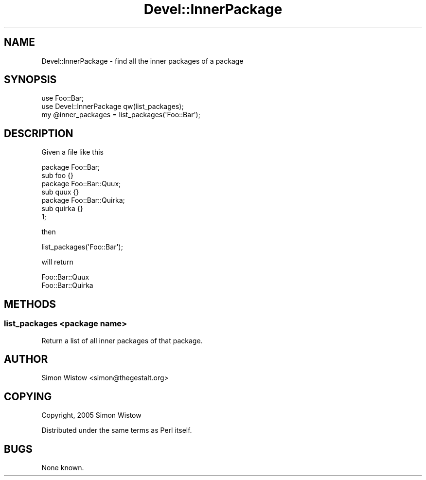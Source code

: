 .\" Automatically generated by Pod::Man 4.11 (Pod::Simple 3.35)
.\"
.\" Standard preamble:
.\" ========================================================================
.de Sp \" Vertical space (when we can't use .PP)
.if t .sp .5v
.if n .sp
..
.de Vb \" Begin verbatim text
.ft CW
.nf
.ne \\$1
..
.de Ve \" End verbatim text
.ft R
.fi
..
.\" Set up some character translations and predefined strings.  \*(-- will
.\" give an unbreakable dash, \*(PI will give pi, \*(L" will give a left
.\" double quote, and \*(R" will give a right double quote.  \*(C+ will
.\" give a nicer C++.  Capital omega is used to do unbreakable dashes and
.\" therefore won't be available.  \*(C` and \*(C' expand to `' in nroff,
.\" nothing in troff, for use with C<>.
.tr \(*W-
.ds C+ C\v'-.1v'\h'-1p'\s-2+\h'-1p'+\s0\v'.1v'\h'-1p'
.ie n \{\
.    ds -- \(*W-
.    ds PI pi
.    if (\n(.H=4u)&(1m=24u) .ds -- \(*W\h'-12u'\(*W\h'-12u'-\" diablo 10 pitch
.    if (\n(.H=4u)&(1m=20u) .ds -- \(*W\h'-12u'\(*W\h'-8u'-\"  diablo 12 pitch
.    ds L" ""
.    ds R" ""
.    ds C` ""
.    ds C' ""
'br\}
.el\{\
.    ds -- \|\(em\|
.    ds PI \(*p
.    ds L" ``
.    ds R" ''
.    ds C`
.    ds C'
'br\}
.\"
.\" Escape single quotes in literal strings from groff's Unicode transform.
.ie \n(.g .ds Aq \(aq
.el       .ds Aq '
.\"
.\" If the F register is >0, we'll generate index entries on stderr for
.\" titles (.TH), headers (.SH), subsections (.SS), items (.Ip), and index
.\" entries marked with X<> in POD.  Of course, you'll have to process the
.\" output yourself in some meaningful fashion.
.\"
.\" Avoid warning from groff about undefined register 'F'.
.de IX
..
.nr rF 0
.if \n(.g .if rF .nr rF 1
.if (\n(rF:(\n(.g==0)) \{\
.    if \nF \{\
.        de IX
.        tm Index:\\$1\t\\n%\t"\\$2"
..
.        if !\nF==2 \{\
.            nr % 0
.            nr F 2
.        \}
.    \}
.\}
.rr rF
.\" ========================================================================
.\"
.IX Title "Devel::InnerPackage 3"
.TH Devel::InnerPackage 3 "2015-08-04" "perl v5.30.3" "User Contributed Perl Documentation"
.\" For nroff, turn off justification.  Always turn off hyphenation; it makes
.\" way too many mistakes in technical documents.
.if n .ad l
.nh
.SH "NAME"
Devel::InnerPackage \- find all the inner packages of a package
.SH "SYNOPSIS"
.IX Header "SYNOPSIS"
.Vb 2
\&    use Foo::Bar;
\&    use Devel::InnerPackage qw(list_packages);
\&
\&    my @inner_packages = list_packages(\*(AqFoo::Bar\*(Aq);
.Ve
.SH "DESCRIPTION"
.IX Header "DESCRIPTION"
Given a file like this
.PP
.Vb 1
\&    package Foo::Bar;
\&
\&    sub foo {}
\&
\&
\&    package Foo::Bar::Quux;
\&
\&    sub quux {}
\&
\&    package Foo::Bar::Quirka;
\&
\&    sub quirka {}
\&
\&    1;
.Ve
.PP
then
.PP
.Vb 1
\&    list_packages(\*(AqFoo::Bar\*(Aq);
.Ve
.PP
will return
.PP
.Vb 2
\&    Foo::Bar::Quux
\&    Foo::Bar::Quirka
.Ve
.SH "METHODS"
.IX Header "METHODS"
.SS "list_packages <package name>"
.IX Subsection "list_packages <package name>"
Return a list of all inner packages of that package.
.SH "AUTHOR"
.IX Header "AUTHOR"
Simon Wistow <simon@thegestalt.org>
.SH "COPYING"
.IX Header "COPYING"
Copyright, 2005 Simon Wistow
.PP
Distributed under the same terms as Perl itself.
.SH "BUGS"
.IX Header "BUGS"
None known.
